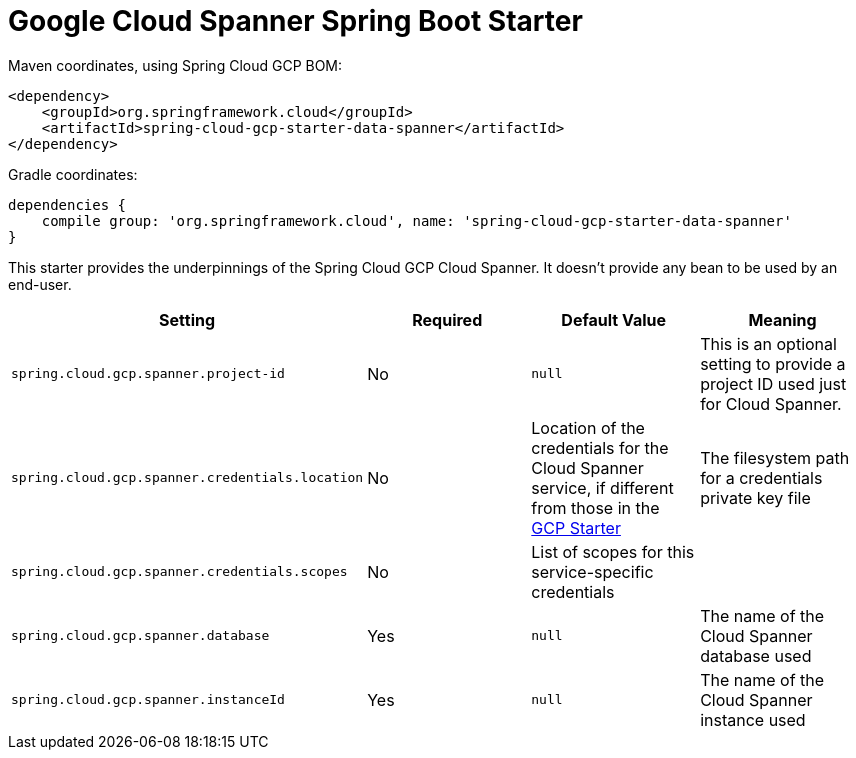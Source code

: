 = Google Cloud Spanner Spring Boot Starter

Maven coordinates, using Spring Cloud GCP BOM:

[source,xml]
----
<dependency>
    <groupId>org.springframework.cloud</groupId>
    <artifactId>spring-cloud-gcp-starter-data-spanner</artifactId>
</dependency>
----

Gradle coordinates:

[source]
----
dependencies {
    compile group: 'org.springframework.cloud', name: 'spring-cloud-gcp-starter-data-spanner'
}
----


This starter provides the underpinnings of the Spring Cloud GCP Cloud Spanner. It doesn't provide any
bean to be used by an end-user.

[options="header",]
|=======================================================================
| Setting | Required | Default Value | Meaning
| `spring.cloud.gcp.spanner.project-id` | No | `null` | This is an optional setting to provide a project ID used just for Cloud Spanner.
| `spring.cloud.gcp.spanner.credentials.location` | No | Location of the credentials for the
Cloud Spanner service, if different from those in the
link:../spring-cloud-gcp-starter/README.adoc[GCP Starter] | The filesystem path for a
credentials private key file
| `spring.cloud.gcp.spanner.credentials.scopes` | No | List of scopes for this service-specific
credentials |
| `spring.cloud.gcp.spanner.database` | Yes | `null` | The name of the Cloud Spanner database used
| `spring.cloud.gcp.spanner.instanceId` | Yes | `null` | The name of the Cloud Spanner instance used
|=======================================================================
